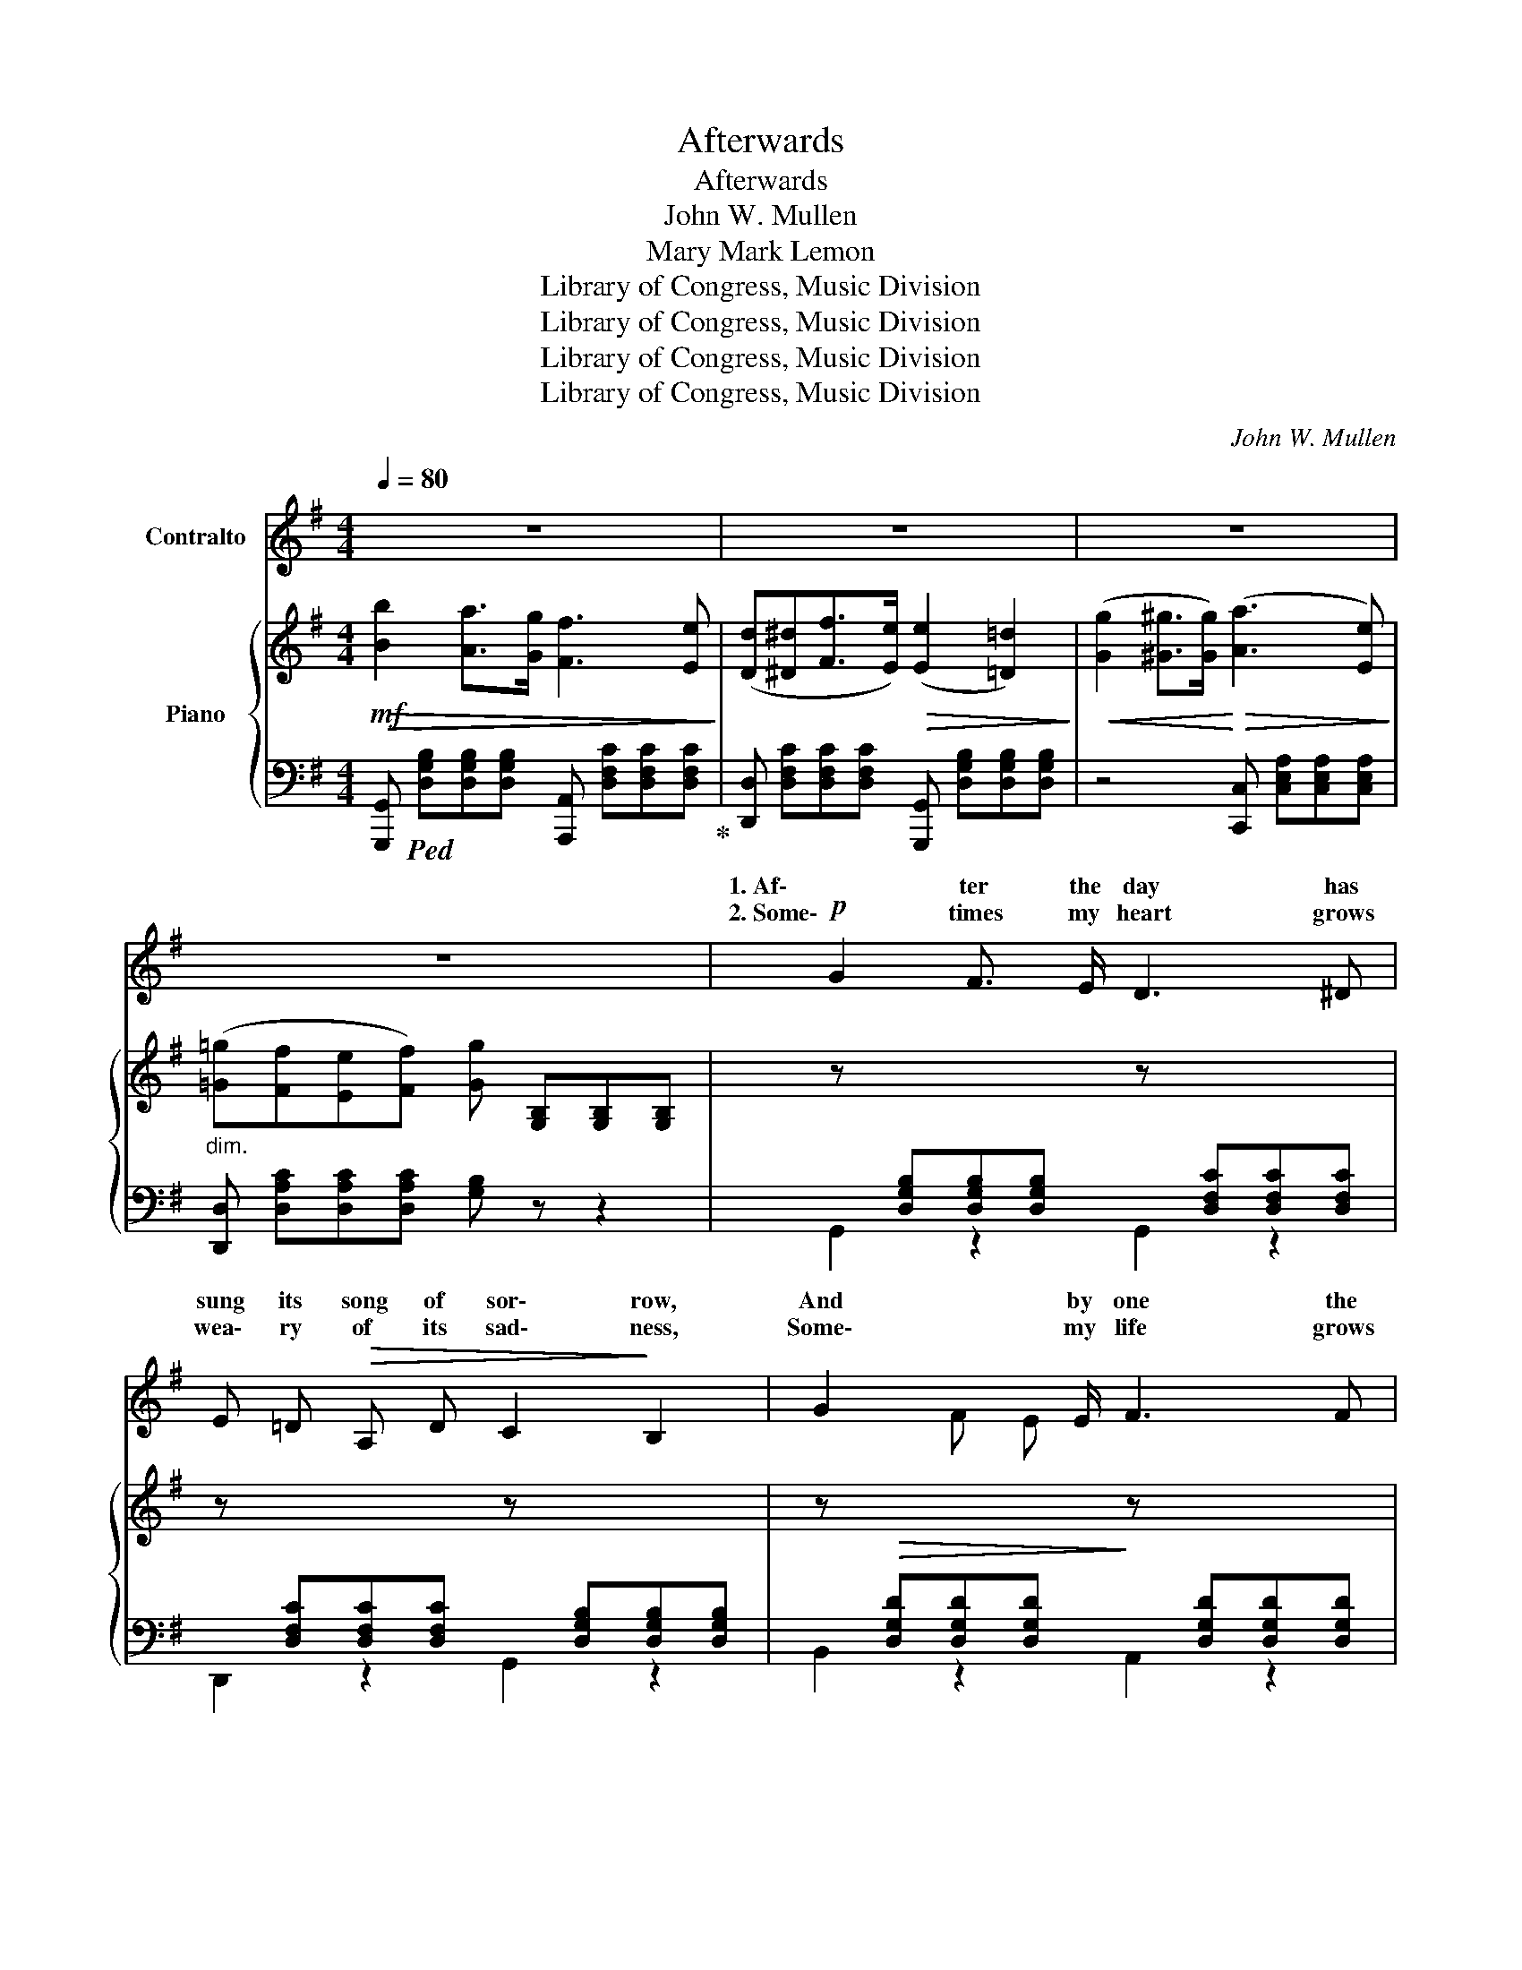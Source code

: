 X:1
T:Afterwards
T:Afterwards
T:John W. Mullen
T:Mary Mark Lemon
T:Library of Congress, Music Division
T:Library of Congress, Music Division
T:Library of Congress, Music Division
T:Library of Congress, Music Division
C:John W. Mullen
Z:Mary Mark Lemon
Z:Library of Congress, Music Division
%%score ( 1 2 ) { ( 3 5 ) | ( 4 6 ) }
L:1/8
Q:1/4=80
M:4/4
K:G
V:1 treble nm="Contralto"
V:2 treble 
V:3 treble nm="Piano"
V:5 treble 
V:4 bass 
V:6 bass 
V:1
 z8 | z8 | z8 | z8 |!p! G2 F3/2 E/ D3 ^D | E =D!>(! A, D C2!>)! B,2 | G2 x3/2 E/ F3 F | %7
w: ||||1. Af\- ter the day has|sung its song of sor\- row,|And by one the|
w: ||||2. Some\- times my heart grows|wea\- ry of its sad\- ness,|Some\- my life grows|
 A G x3/2 E/ A4 | G2 x3/2 E/ D3 ^D |!<(! E =D A,!<)!!>(! D C2 B,2!>)! | %10
w: gold\- en ap\- pear,|I ger yet, where|once we met, be\- lov\- ed,|
w: wea\- ry * pain,|Then I wait, and|list\- en for your whis\- per,|
 z!p! B, B, B, F3"^poco rit." B, | D ^C B, ^A, B,4 | z"^dolce." D D D G3 G | G F E ^D E2 B,2 | %14
w: And seem to feel thy|spir\- it still is near.|The flow'rs have fied that|blos\- som'd in the spring tide,|
w: Till tears de\- part, and|sun\- shine comes a\- gain.|It can\- not be that|we should part for\- ev\- er,|
 z B, B, B, G3 E | (G F E ^D) E4 | z E =D ^C F3 F | (A E F3/2 G/)!>(! G2 F2!>)! | z D D D A,3 A, | %19
w: The birds are mute that|sang their songs a\- bove,|And tho' the years that|drift\- ed us a\- sun\- der,|Time can not break the|
w: That loves sweet song is|hush'd for us al\- way,|I hear it yet, al\-|tho' its theme be al\- ter'd|'Twill reach thy heart, and|
 B, B, ^C3/2 D/ D2 z2 |"^dolce." B2 A G F3 E | D ^D F3/2 E/ E2 =D2 | G2 F3/2 E/ A3 G | %23
w: gold\- en chain of love.|Still we can love, al\-|tho' the sha\- dows gath\- er|Still we can hope, un\-|
w: bring thee back some day.|Love we can love, al\-|||
 F E B, ^C!<(! D4!<)! |!>(! B2 A3/2 G/ F3!>)! E | D ^D F3/2 E/ E2 =D2 | G2 ^G3/2 G/ A3 E | %27
w: til the clouds be past;|Come to my heart, and|whis\- per thro' the si\- lence,|"Hope on, dear heart, our|
w: ||||
 =G"^rit." F E !fermata!F G4 :| G2 ^G3/2 G/ A3 E | =G F G3/2 A/ B4 | %30
w: lives shall meet at last"|"Hope on, dear heart, our|lives shall meet at last,|
w: |||
!<(! B2 [Ac]!<)! [G^c]!>(! [Bd]3!>)!"^rit." D | E F !fermata!A3/2 G/ !fermata!G4 | z8 | z8 |] %34
w: Hope on, dear heart, our|lives shall meet at last."|||
w: ||||
V:2
 x8 | x8 | x8 | x8 | x8 | x8 | x2 F E x4 | x2 F E x4 | x2 F E x4 | x8 | x8 | x8 | x8 | x8 | x8 | %15
w: |||||||||||||||
w: |||||||* its||||||||
 x8 | x8 | x8 | x8 | x8 | x8 | x8 | x8 | x8 | x8 | x8 | x8 | x8 :| x8 | x8 | x8 | x8 | x8 | x8 |] %34
w: |||||||||||||||||||
w: |||||||||||||||||||
V:3
!mf!!>(!!>(! [Bb]2 [Aa]>[Gg] [Ff]3 [Ee]!>)!!>)! | %1
 ([Dd][^D^d][Ff]>[Ee])!>(!!>(! (([Ee]2 [=D=d]2))!>)!!>)! | %2
!<(! ([Gg]2 [^G^g]>[Gg])!<)!!>(! (([Aa]3 [Ee]))!>)! | %3
"_dim." ([=G=g][Ff][Ee][Ff]) [Gg] [G,B,][G,B,][G,B,] | %4
 z[I:staff +1] [D,G,B,][D,G,B,][D,G,B,][I:staff -1] z[I:staff +1] [D,F,C][D,F,C][D,F,C] | %5
[I:staff -1] z[I:staff +1] [D,F,C][D,F,C][D,F,C][I:staff -1] z[I:staff +1] [D,G,B,][D,G,B,][D,G,B,] | %6
[I:staff -1] z!>(![I:staff +1] [D,G,D][D,G,D][D,G,D]!>)![I:staff -1] z[I:staff +1] [D,G,D][D,G,D][D,G,D] | %7
[I:staff -1] z!<(! [G,^CE][G,CE][G,CE]!<)! z!>(![I:staff +1] [G,D][E,G,^C][D,A,=C]!>)! | %8
[I:staff -1] z!p![I:staff +1] [D,G,B,][D,G,B,][D,G,B,][I:staff -1] z[I:staff +1] [D,F,C][D,F,C][D,F,C] | %9
[I:staff -1] z[I:staff +1] [D,F,C][D,F,C][D,F,C][I:staff -1] z[I:staff +1] [D,G,B,][D,G,B,][D,G,B,] | %10
[I:staff -1] z[I:staff +1] [D,^E,B,][D,E,B,][D,E,B,][I:staff -1] z"_colla voce"[I:staff +1] [F,B,D][F,B,D][F,B,D] | %11
[I:staff -1] z[I:staff +1] [E,F,^C][D,F,B,][E,F,A,][I:staff -1] z[I:staff +1] [D,F,B,][D,F,B,][D,F,B,] | %12
[I:staff -1] z [F,=CD][F,=CD][F,=CD] z [G,B,D][G,B,D][G,B,D] | %13
 z ([A,B,^D][G,B,E][A,B,F]) z [G,B,E][G,B,E][G,B,E] | %14
 z!<(! [A,B,^D][A,B,D][A,B,D]!<)! z [G,B,E][G,B,E][G,B,E] | %15
 z!>(! ([A,C][G,B,][F,A,])!>)! z[I:staff +1] ([E,G,][G,B,][G,B,]) | %16
[I:staff -1] z [G,A,E][G,A,E][G,A,^C] z [F,A,D][F,A,D][F,A,D] | %17
 z [G,^C][G,C][G,C] [F,D][F,D][F,D] z | z [G,DE] z!<(! [^G,D=F] z [A,D^F][A,DF][A,DF]!<)! | %19
 z!>(! [^G,DE] z [=G,A,^CE]!>)! z (d[^ce][=cf]) | [Bg]2 [Af]>[Ge] [Fd]3 [Ec] | %21
 [DB][^DB][F=d]>[Ec] (([Ec]2 [=DB]2)) |!>(! [Bg]2 [Af]>[Ge] [FA]4!>)! | %23
 z [^G,DE] z [=G,A,^CE] [F,A,D]!<(! ([Fdf][Geg][Afa])!<)! |!f! [Bgb]2 [Afa]>[Geg] [Fdf]3 [Ece] | %25
 [Dcd][^Dc^d][F=dg]>[Ece] (([Ece]2 [=DBd]2)) | %26
 z!p![I:staff +1] [D,G,D]!<(![I:staff -1] z[I:staff +1] [D,^G,D][I:staff -1] z[I:staff +1] [E,^A,C][I:staff -1] z[I:staff +1] [E,G,C]!<)! | %27
[I:staff -1] z[I:staff +1] [D,F,C][D,F,C]!fermata![D,F,C] [D,G,B,]4 :| %28
[I:staff -1] z[I:staff +1] [D,G,][I:staff -1]z[I:staff +1][D,^G,][I:staff -1] z[I:staff +1] [E,A,^C][E,A,C][E,A,C] | %29
[I:staff -1] z!<(! [F,A,D][F,A,D][F,A,D]!<)! z!>(!!>(! [F,B,^D][F,B,D][F,B,D]!>)!!>)! | %30
 z!<(! [G,B,E]z[G,^CG]!<)! z!>(! [G,B,DG][G,B,DG][G,B,D]!>)! | %31
"_rit."[I:staff +1] [E,G,^C]2 !fermata![D,F,=C]2 !fermata![D,G,^C]4 | %32
"^Lento."[I:staff -1] [G,B,]4 [G,B,D]4 | [G,B,DG]8 |] %34
V:4
 [G,,,G,,]!ped! [D,G,B,][D,G,B,][D,G,B,] [A,,,A,,] [D,F,C][D,F,C][D,F,C]!ped-up! | %1
 [D,,D,] [D,F,C][D,F,C][D,F,C] [G,,,G,,] [D,G,B,][D,G,B,][D,G,B,] | %2
 z4 [C,,C,] [C,E,A,][C,E,A,][C,E,A,] | [D,,D,] [D,A,C][D,A,C][D,A,C] [G,B,] z z2 | %4
 G,,2 z2 G,,2 z2 | D,,2 z2 G,,2 z2 | B,,2 z2 A,,2 z2 | A,,2 z2 D,,2 (E,,F,,) | G,,2 z2 A,,2 z2 | %9
 D,,2 z2 G,,2 z2 | G,,2 z2 F,,2 z2 | (F,,4 B,,2) z2 | (A,,4 G,,2) z2 | B,,2 z2 E,,2 z2 | %14
 F,,4 G,,4 | A,,2 B,,2 E,2 z2 | ^C,2 A,,2 D,2 A,,2 | E,2 A,,2 D,2 =C,2 | B,,2 _B,,2 A,,4 | %19
 A,,,2- [A,,,A,,]2"^rit." D,, (F,G,A,) |"^a tempo." (G,,D,G,D,) (D,,D,F,D,) | %21
 (D,,D,F,D,) (G,,D,G,D,) | (E,,E,G,E,) (A,,D,F,A,) | A,,2 A,,2 [D,,D,] [D,A,D][D,_B,^C][D,A,=C] | %24
 [G,,,G,,] [D,G,B,][D,G,B,][D,G,B,] [A,,,A,,] [D,F,C][D,F,C][D,F,C] | %25
 [D,,D,] [D,F,C][D,F,C][D,F,C] [G,,,G,,] D,G,B, | B,,2 E,,2 A,,2 A,,2 | %27
"^rit." !fermata!E,,4 G,,,G,,B,,D, :| B,,2 E,,2 A,,2 A,,2 | (D,,2 C,,2 B,,,4) | %30
 E,,2 _E,,2"^colla voce" D,,4 | D,,2 !fermata![D,,,D,,]2 !fermata![G,,,A,,]4 | %32
 [D,,D,]4 [B,,,B,,]4 | [G,,,G,,]8 |] %34
V:5
 x8 | x8 | x8 | x8 | x8 | x8 | x8 | x8 | x8 | x8 | x8 | x8 | x8 | x8 | x8 | x7 E | x8 | x8 | x8 | %19
 x8 | x8 | x8 | x8 | x8 | x8 | x8 | x8 | x8 :| x D x D x4 | x8 | x8 | x8 | x8 | x8 |] %34
V:6
 x8 | x8 | x8 | x8 | x8 | x8 | x8 | x8 | x8 | x8 | x8 | x8 | x8 | x8 | x8 | x8 | x8 | x8 | x8 | %19
 x5 D,3 | x8 | x8 | x8 | x8 | x8 | x8 | x8 | x8 :| x8 | x8 | x8 | x8 | x8 | x8 |] %34

